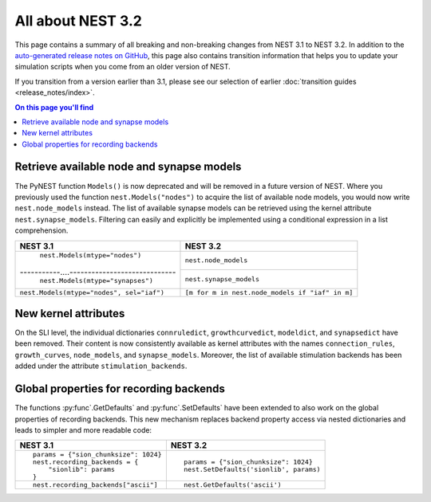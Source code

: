 All about NEST 3.2
==================

This page contains a summary of all breaking and non-breaking changes
from NEST 3.1 to NEST 3.2. In addition to the `auto-generated release
notes on GitHub <https://github.com/nest/nest-simulator/releases/>`_,
this page also contains transition information that helps you to
update your simulation scripts when you come from an older version of
NEST.

If you transition from a version earlier than 3.1, please see our
selection of earlier :doc:`transition guides <release_notes/index>`.

.. contents:: On this page you'll find
   :local:
   :depth: 1


Retrieve available node and synapse models
^^^^^^^^^^^^^^^^^^^^^^^^^^^^^^^^^^^^^^^^^^

The PyNEST function ``Models()`` is now deprecated and will be removed
in a future version of NEST. Where you previously used the function
``nest.Models("nodes")`` to acquire the list of available node models,
you would now write ``nest.node_models`` instead. The list of
available synapse models can be retrieved using the kernel attribute
``nest.synapse_models``. Filtering can easily and explicitly be
implemented using a conditional expression in a list comprehension.

+--------------------------------------------+--------------------------------------------------+
| NEST 3.1                                   | NEST 3.2                                         |
+============================================+==================================================+
| ``nest.Models(mtype="nodes")``             | ``nest.node_models``                             |
+-----------....-----------------------------+--------------------------------------------------+
| ``nest.Models(mtype="synapses")``          | ``nest.synapse_models``                          |
+--------------------------------------------+--------------------------------------------------+
| ``nest.Models(mtype="nodes", sel="iaf")``  | ``[m for m in nest.node_models if "iaf" in m]``  |
+--------------------------------------------+--------------------------------------------------+

New kernel attributes
^^^^^^^^^^^^^^^^^^^^^

On the SLI level, the individual dictionaries ``connruledict``,
``growthcurvedict``, ``modeldict``, and ``synapsedict`` have been
removed. Their content is now consistently available as kernel
attributes with the names ``connection_rules``, ``growth_curves``,
``node_models``, and ``synapse_models``. Moreover, the list of
available stimulation backends has been added under the attribute
``stimulation_backends``.

Global properties for recording backends
^^^^^^^^^^^^^^^^^^^^^^^^^^^^^^^^^^^^^^^^

The functions :py:func`.GetDefaults` and :py:func`.SetDefaults` have
been extended to also work on the global properties of recording
backends. This new mechanism replaces backend property access via
nested dictionaries and leads to simpler and more readable code:

+----------------------------------------+------------------------------------------+
| NEST 3.1                               | NEST 3.2                                 |
+========================================+==========================================+
|  ::                                    |  ::                                      |
|                                        |                                          |
|     params = {"sion_chunksize": 1024}  |     params = {"sion_chunksize": 1024}    |
|     nest.recording_backends = {        |     nest.SetDefaults('sionlib', params)  |
|         "sionlib": params              |                                          |
|     }                                  |                                          |
|                                        |                                          |
+----------------------------------------+------------------------------------------+
|  ::                                    |  ::                                      |
|                                        |                                          |
|     nest.recording_backends["ascii"]   |     nest.GetDefaults('ascii')            |
|                                        |                                          |
+----------------------------------------+------------------------------------------+
